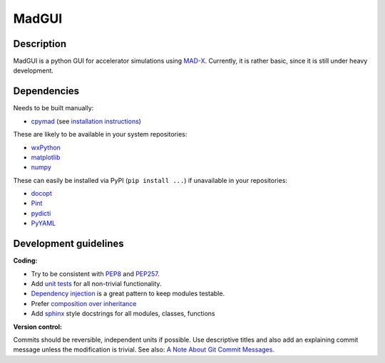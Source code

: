 MadGUI
======

Description
~~~~~~~~~~~

MadGUI is a python GUI for accelerator simulations using MAD-X_. Currently,
it is rather basic, since it is still under heavy development.


Dependencies
~~~~~~~~~~~~

Needs to be built manually:

- cpymad_ (see `installation instructions`_)

These are likely to be available in your system repositories:

- wxPython_
- matplotlib_
- numpy_

These can easily be installed via PyPI (``pip install ...``) if unavailable
in your repositories:

- docopt_
- Pint_
- pydicti_
- PyYAML_

.. _installation instructions: http://hibtc.github.io/cpymad/installation/index.html
.. _MAD-X: http://madx.web.cern.ch/madx
.. _cpymad: https://github.com/hibtc/cpymad
.. _wxPython: http://www.wxpython.org/
.. _matplotlib: http://matplotlib.org/
.. _numpy: http://www.numpy.org
.. _docopt: https://pypi.python.org/pypi/docopt
.. _Pint: http://pint.readthedocs.org/
.. _pydicti: https://github.com/coldfix/pydicti
.. _PyYAML: https://pypi.python.org/pypi/PyYAML


Development guidelines
~~~~~~~~~~~~~~~~~~~~~~

**Coding:**

- Try to be consistent with PEP8_ and PEP257_.
- Add `unit tests`_ for all non-trivial functionality.
- `Dependency injection`_ is a great pattern to keep modules testable.
- Prefer `composition over inheritance`_
- Add `sphinx`_ style docstrings for all modules, classes, functions

.. _PEP8: http://www.python.org/dev/peps/pep-0008/
.. _PEP257: http://www.python.org/dev/peps/pep-0257/
.. _`unit tests`: http://docs.python.org/2/library/unittest.html
.. _`Dependency injection`: http://www.youtube.com/watch?v=RlfLCWKxHJ0
.. _`composition over inheritance`: https://www.youtube.com/watch?v=Tedt47e9qsQ
.. _`sphinx`: http://sphinx-doc.org/

**Version control:**

Commits should be reversible, independent units if possible. Use descriptive
titles and also add an explaining commit message unless the modification is
trivial. See also: `A Note About Git Commit Messages`_.

.. _`A Note About Git Commit Messages`: http://tbaggery.com/2008/04/19/a-note-about-git-commit-messages.html

